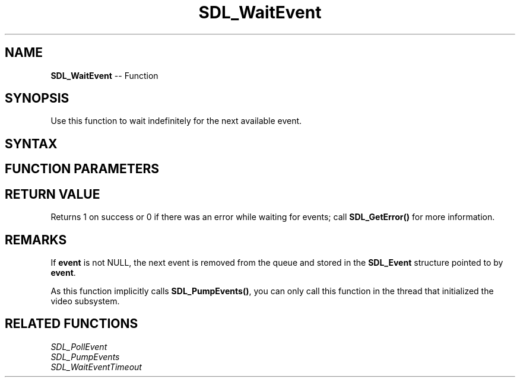 .TH SDL_WaitEvent 3 "2018.10.07" "https://github.com/haxpor/sdl2-manpage" "SDL2"
.SH NAME
\fBSDL_WaitEvent\fR -- Function

.SH SYNOPSIS
Use this function to wait indefinitely for the next available event.

.SH SYNTAX
.TS
tab(:) allbox;
a.
T{
.nf
int SDL_WaitEvent(SDL_Event*    event)
.fi
T}
.TE

.SH FUNCTION PARAMETERS
.TS
tab(:) allbox;
ab l.
event:T{
the \fBSDL_Event\fR structure to be filled in with the next event from the queue, or NULL
T}
.TE

.SH RETURN VALUE
Returns 1 on success or 0 if there was an error while waiting for events; call \fBSDL_GetError()\fR for more information.

.SH REMARKS
If \fBevent\fR is not NULL, the next event is removed from the queue and stored in the \fBSDL_Event\fR structure pointed to by \fBevent\fR.

As this function implicitly calls \fBSDL_PumpEvents()\fR, you can only call this function in the thread that initialized the video subsystem.

.SH RELATED FUNCTIONS
\fISDL_PollEvent\fR
.br
\fISDL_PumpEvents\fR
.br
\fISDL_WaitEventTimeout\fR
